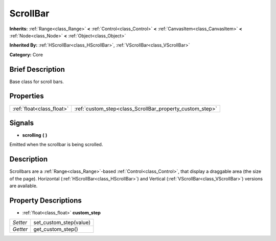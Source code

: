 .. Generated automatically by doc/tools/makerst.py in Godot's source tree.
.. DO NOT EDIT THIS FILE, but the ScrollBar.xml source instead.
.. The source is found in doc/classes or modules/<name>/doc_classes.

.. _class_ScrollBar:

ScrollBar
=========

**Inherits:** :ref:`Range<class_Range>` **<** :ref:`Control<class_Control>` **<** :ref:`CanvasItem<class_CanvasItem>` **<** :ref:`Node<class_Node>` **<** :ref:`Object<class_Object>`

**Inherited By:** :ref:`HScrollBar<class_HScrollBar>`, :ref:`VScrollBar<class_VScrollBar>`

**Category:** Core

Brief Description
-----------------

Base class for scroll bars.

Properties
----------

+---------------------------+----------------------------------------------------------+
| :ref:`float<class_float>` | :ref:`custom_step<class_ScrollBar_property_custom_step>` |
+---------------------------+----------------------------------------------------------+

Signals
-------

.. _class_ScrollBar_signal_scrolling:

- **scrolling** **(** **)**

Emitted when the scrollbar is being scrolled.

Description
-----------

Scrollbars are a :ref:`Range<class_Range>`-based :ref:`Control<class_Control>`, that display a draggable area (the size of the page). Horizontal (:ref:`HScrollBar<class_HScrollBar>`) and Vertical (:ref:`VScrollBar<class_VScrollBar>`) versions are available.

Property Descriptions
---------------------

.. _class_ScrollBar_property_custom_step:

- :ref:`float<class_float>` **custom_step**

+----------+------------------------+
| *Setter* | set_custom_step(value) |
+----------+------------------------+
| *Getter* | get_custom_step()      |
+----------+------------------------+

